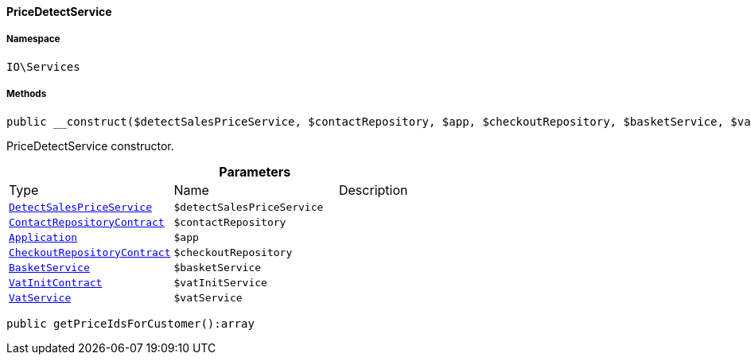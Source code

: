 :table-caption!:
:example-caption!:
:source-highlighter: prettify
:sectids!:

[[io__pricedetectservice]]
==== PriceDetectService





===== Namespace

`IO\Services`






===== Methods

[source%nowrap, php]
----

public __construct($detectSalesPriceService, $contactRepository, $app, $checkoutRepository, $basketService, $vatInitService, $vatService):void

----

    





PriceDetectService constructor.

.*Parameters*
|===
|Type |Name |Description
|        xref:Miscellaneous.adoc#miscellaneous_variation_detectsalespriceservice[`DetectSalesPriceService`]
a|`$detectSalesPriceService`
|

|        xref:Webshop.adoc#webshop_contracts_contactrepositorycontract[`ContactRepositoryContract`]
a|`$contactRepository`
|

|        xref:Miscellaneous.adoc#miscellaneous_plugin_application[`Application`]
a|`$app`
|

|        xref:Webshop.adoc#webshop_contracts_checkoutrepositorycontract[`CheckoutRepositoryContract`]
a|`$checkoutRepository`
|

|        xref:Miscellaneous.adoc#miscellaneous_services_basketservice[`BasketService`]
a|`$basketService`
|

|        xref:Accounting.adoc#accounting_contracts_vatinitcontract[`VatInitContract`]
a|`$vatInitService`
|

|        xref:Frontend.adoc#frontend_services_vatservice[`VatService`]
a|`$vatService`
|
|===


[source%nowrap, php]
----

public getPriceIdsForCustomer():array

----

    







